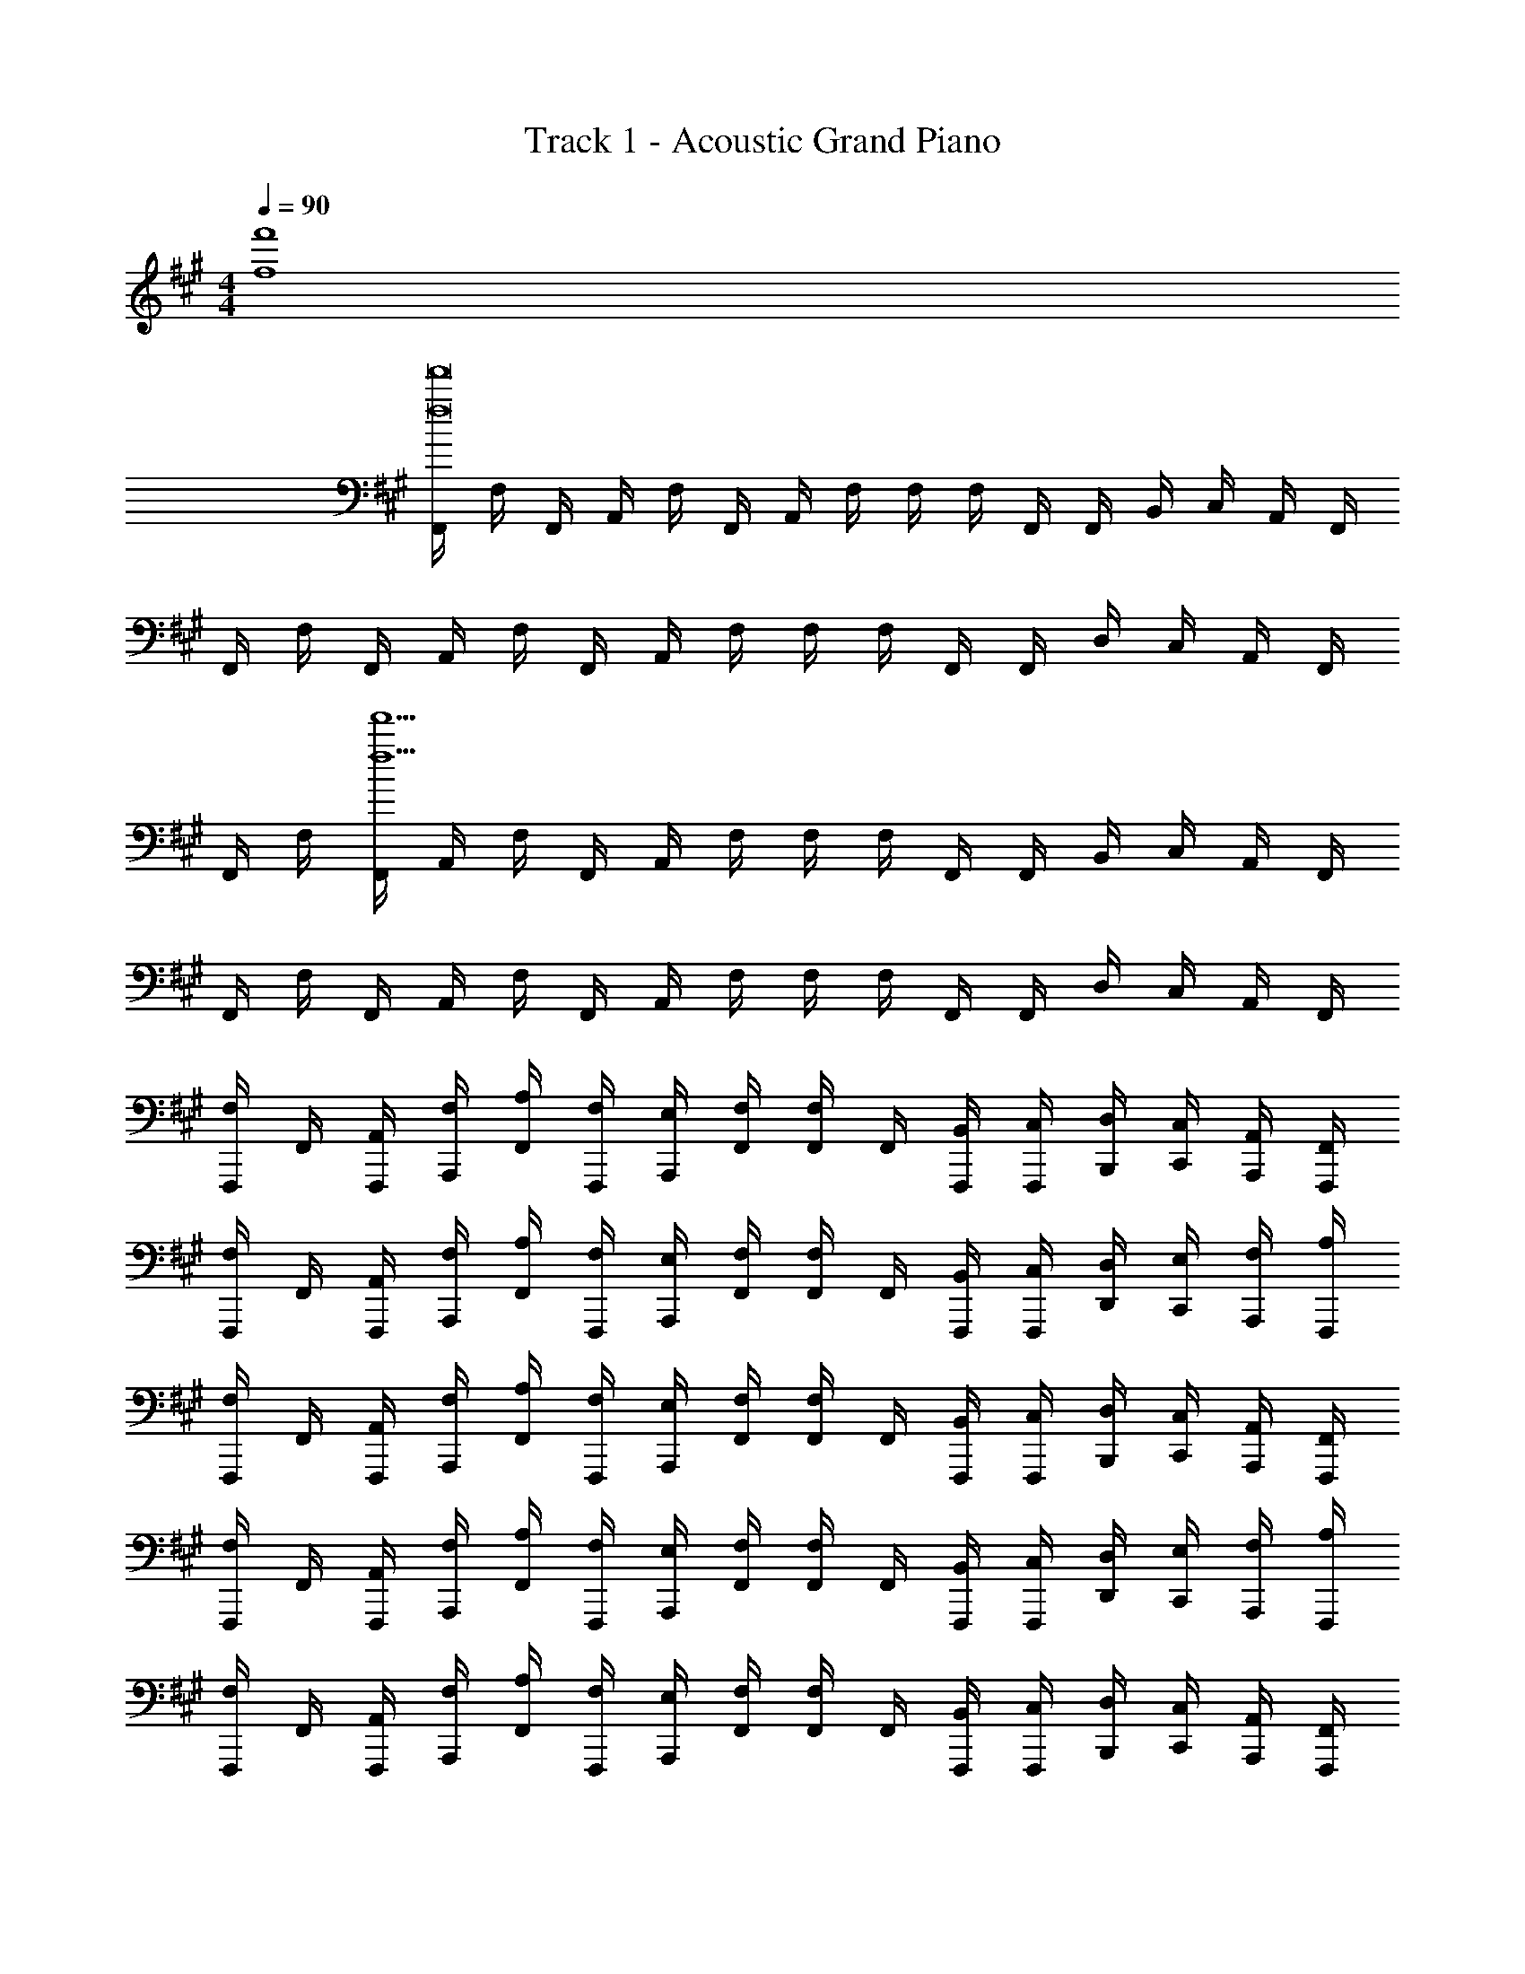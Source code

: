 X: 1
T: Track 1 - Acoustic Grand Piano
Z: ABC Generated by Starbound Composer v0.8.6
L: 1/4
M: 4/4
Q: 1/4=90
K: A
[f4f'4] 
[F,,/4f8f'8] F,/4 F,,/4 A,,/4 F,/4 F,,/4 A,,/4 F,/4 F,/4 F,/4 F,,/4 F,,/4 B,,/4 C,/4 A,,/4 F,,/4 
F,,/4 F,/4 F,,/4 A,,/4 F,/4 F,,/4 A,,/4 F,/4 F,/4 F,/4 F,,/4 F,,/4 D,/4 C,/4 A,,/4 F,,/4 
F,,/4 F,/4 [F,,/4f15/f'15/] A,,/4 F,/4 F,,/4 A,,/4 F,/4 F,/4 F,/4 F,,/4 F,,/4 B,,/4 C,/4 A,,/4 F,,/4 
F,,/4 F,/4 F,,/4 A,,/4 F,/4 F,,/4 A,,/4 F,/4 F,/4 F,/4 F,,/4 F,,/4 D,/4 C,/4 A,,/4 F,,/4 
[F,,,/4F,/] F,,/4 [A,,/4F,,,/4] [F,/4A,,,/4] [A,/4F,,/4] [F,/4F,,,/4] [E,/4A,,,/4] [F,/4F,,/4] [F,,/4F,/] F,,/4 [B,,/4F,,,/4] [C,/4F,,,/4] [D,/4B,,,/4] [C,/4C,,/4] [A,,/4A,,,/4] [F,,/4F,,,/4] 
[F,,,/4F,/] F,,/4 [A,,/4F,,,/4] [F,/4A,,,/4] [A,/4F,,/4] [F,/4F,,,/4] [E,/4A,,,/4] [F,/4F,,/4] [F,,/4F,/] F,,/4 [B,,/4F,,,/4] [C,/4F,,,/4] [D,/4D,,/4] [E,/4C,,/4] [F,/4A,,,/4] [A,/4F,,,/4] 
[F,,,/4F,/] F,,/4 [A,,/4F,,,/4] [F,/4A,,,/4] [A,/4F,,/4] [F,/4F,,,/4] [E,/4A,,,/4] [F,/4F,,/4] [F,,/4F,/] F,,/4 [B,,/4F,,,/4] [C,/4F,,,/4] [D,/4B,,,/4] [C,/4C,,/4] [A,,/4A,,,/4] [F,,/4F,,,/4] 
[F,,,/4F,/] F,,/4 [A,,/4F,,,/4] [F,/4A,,,/4] [A,/4F,,/4] [F,/4F,,,/4] [E,/4A,,,/4] [F,/4F,,/4] [F,,/4F,/] F,,/4 [B,,/4F,,,/4] [C,/4F,,,/4] [D,/4D,,/4] [E,/4C,,/4] [F,/4A,,,/4] [A,/4F,,,/4] 
[F,,,/4F,/] F,,/4 [A,,/4F,,,/4] [F,/4A,,,/4] [A,/4F,,/4] [F,/4F,,,/4] [E,/4A,,,/4] [F,/4F,,/4] [F,,/4F,/] F,,/4 [B,,/4F,,,/4] [C,/4F,,,/4] [D,/4B,,,/4] [C,/4C,,/4] [A,,/4A,,,/4] [F,,/4F,,,/4] 
[F,,,/4F,/] F,,/4 [A,,/4F,,,/4] [F,/4A,,,/4] [A,/4F,,/4] [F,/4F,,,/4] [E,/4A,,,/4] [F,/4F,,/4] [F,,/4F,/] F,,/4 [B,,/4F,,,/4] [C,/4F,,,/4] [D,/4D,,/4] [E,/4C,,/4] [F,/4A,,,/4] [A,/4F,,,/4] 
[F,,,/4F,/] F,,/4 [A,,/4F,,,/4] [F,/4A,,,/4] [A,/4F,,/4] [F,/4F,,,/4] [E,/4A,,,/4] [F,/4F,,/4] [F,,/4F,/] F,,/4 [B,,/4F,,,/4] [C,/4F,,,/4] [D,/4B,,,/4] [C,/4C,,/4] [A,,/4A,,,/4] [F,,/4F,,,/4] 
[F,,,/4F,/] F,,/4 [A,,/4F,,,/4] [F,/4A,,,/4] [A,/4F,,/4] [F,/4F,,,/4] [E,/4A,,,/4] [F,/4F,,/4] [F,,/4F,/] F,,/4 [B,,/4F,,,/4] [C,/4F,,,/4] [D,/4D,,/4] [E,/4C,,/4] [F,/4A,,,/4] [A,/4F,,,/4] 
[F,,/4F/] F,,,/4 [F/4A,,,/4] [F/4F,,/4] [F/4A,,/4] [E/4F,,/4] [E,,/4E/] F,,/4 [F,,/4E/] F,,,/4 [E/4B,,,/4] [C,,/4F3/4] D,,/4 C,,/4 [A,/4A,,,/4] [F,/4F,,,/4] 
[F/4F,,/4] [F/4F,,,/4] [F/4A,,,/4] [F,,/4A/] A,,/4 [E/4F,,/4] [E/4E,,/4] [E/4F,,/4] [F,,/4E/] F,,,/4 [E/4B,,,/4] [C,,/4F/] D,,/4 [F,/4F/4E,,/4] [F,/4F/4F,,/4] [F,/4C/4F/4A,,/4] 
[F,,/4F/] F,,,/4 [A,,,/4F/] F,,/4 [F/4A,,/4] [E/4F,,/4] [E/4E,,/4] [E/4F,,/4] [F,,/4E/] F,,,/4 [E/4B,,,/4] [C,,/4F/] D,,/4 [C/4C,,/4] [A,/4A,,,/4] [F,/4F,,,/4] 
[F,,/4F/] F,,,/4 [F/4A,,,/4] [F,,/4A3/4] A,,/4 F,,/4 [F/4E,,/4] [F/4F,,/4] [F,,/4F/] F,,,/4 [F/4B,,,/4] [C,,/4F3/4] D,,/4 E,,/4 [E/4F,,/4] [E/4A,,/4] 
[F/4F,,/4F,/4] [F/4F,,/4F,/4] [F,,/4F,/4F/] [F,,/4F,/4] [A/4F,,/4F,/4] [E/4F,,/4F,/4] [E/4F,,/4F,/4] [E/4F,,/4F,/4] [A,,/4A,/4E/] [A,,/4A,/4] [E/4A,,/4A,/4] [F,,/4F,/4F3/4] [F,,/4F,/4] [F,,/4F,/4] [A,/4E,,/4E,/4] [A,/4E,,/4E,/4] 
[F/4F,,/4F,/4] [F/4F,,/4F,/4] [F/4F,,/4F,/4] [F/4F,,/4F,/4] [A/4A,,/4] [E/4F,,/4] [E/4E,,/4] [E/4F,,/4] [E/4F,,/4] [F,,,/4E/] B,,,/4 [C,,/4F] D,,/4 E,,/4 F,,/4 [C/4A,,/4] 
[F/4F,,/4F,/4] [F/4F,,/4F,/4] [F/4F,,/4F,/4] [F/4F,,/4F,/4] [F,,/4F,/4A/] [F,,/4F,/4] [E/4F,,/4F,/4] [E/4F,,/4F,/4] [A,,/4A,/4E/] [A,,/4A,/4] [E/4A,,/4A,/4] [F,,/4F,/4F/] [F,,/4F,/4] [A,/4F,,/4F,/4] [A,/4E,,/4E,/4] [A,/4E,,/4E,/4] 
[F,,/4F,/4F/] [F,,/4F,/4] [F/4F,,/4F,/4] [F,,/4F,/4A/] A,,/4 [F,,/4E/] E,,/4 [F,,/4C/] F,,/4 [F,,,/4B,/] B,,,/4 [A,/4C,,/4] [D,,/4F,3/4] E,,/4 F,,/4 [F,/4A,,/4] 
[F/4F,,/4F,/4] [F/4F,,/4F,/4] [F,,/4F,/4F/] [F,,/4F,/4] [A,,/4F/] F,,/4 [F/4E,,/4] [F/4F,,/4] [F,,/4F,/4F/] [F,,/4F,/4] [F/4F,,/4F,/4] [F,,/4F,/4F/] D,/4 [F/4C,/4] [F/4A,,/4] [F/4F,,/4] 
[^E,,/4^E,/4^E/] [E,,/4E,/4] [E/4E,,/4E,/4] [E,,/4E,/4E3/4] [E,,/4E,/4] [E,,/4E,/4] [E/4E,,/4E,/4] [E/4E,,/4E,/4] [D,,/4D,/4D/] [D,,/4D,/4] [D/4D,,/4D,/4] [D,,/4D,/4D] [D,,/4D,/4] [D,,/4D,/4] [D,,/4D,/4] [F,/4D,,/4D,/4] 
[F/4F,,/4F,/4] [F/4F,,/4F,/4] [F/4F,,/4F,/4] [F/4F,,/4F,/4] [A/4F,,/4F,/4] [F/4F,,/4F,/4] [F,,/4F,/4=E/] [F,,/4F,/4] [A,,/4A,/4F/] [A,,/4A,/4] [F/4A,,/4A,/4] [F,,/4F,/4F3/4] [F,,/4F,/4] [F,,/4F,/4] [A,/4=E,,/4=E,/4] [F,/4E,,/4E,/4] 
[F/4F,,/4F,/4] [F/4F,,/4F,/4] [F/4F,,/4F,/4] [F/4F,,/4F,/4] [A,,/4A/] F,,/4 [F/4E,,/4] [E/4F,,/4] [F/4F,,/4] [A/4F,,,/4] [E/4B,,,/4] [C,,/4F5/4] D,,/4 E,,/4 F,,/4 A,,/4 
[F/4F,,/4F,/4] [F/4F,,/4F,/4] [F/4F,,/4F,/4] [F,,/4F,/4A/] A,,/4 [F/4F,,/4] [F/4E,,/4] [F/4F,,/4] [F,,/4F,/4F/] [F,,/4F,/4] [F/4F,,/4F,/4] [A/4F,,/4F,/4] [D,/4F/] C,/4 [F/4A,,/4] [F/4F,,/4] 
[^E/4^E,,/4^E,/4] [E/4E,,/4E,/4] [E/4E,,/4E,/4] [E,,/4E,/4E/] [E,,/4E,/4] [E/4E,,/4E,/4] [E/4E,,/4E,/4] [E/4E,,/4E,/4] [D,,/4D,/4D/] [D,,/4D,/4] [D/4D,,/4D,/4] [D,,/4D,/4D/] [D,,/4D,/4] [D/4D,,/4D,/4] [=E/4D,,/4D,/4] [^E/4D,,/4D,/4] 
[F/4F,,/4F,/4] [F/4F,,/4F,/4] [F/4F,,/4F,/4] [F/4F,,/4F,/4] [A/4F,,/4F,/4] [F/4F,,/4F,/4] [F,,/4F,/4F/] [F,,/4F,/4] [A,,/4A,/4F/] [A,,/4A,/4] [F/4A,,/4A,/4] [F,,/4F,/4F3/4] [F,,/4F,/4] [F,,/4F,/4] [=E/4=E,,/4=E,/4] [^E/4E,,/4E,/4] 
[F/4F,,/4F,/4] [F/4F,,/4F,/4] [F/4F,,/4F,/4] [=E/4F,,/4F,/4] [A,,/4F/] F,,/4 [E/4E,,/4] [E/4F,,/4] [C/4F,,/4] [C/4F,,,/4] [B,/4B,,,/4] [A,/4C,,/4] [D,,/4F,] E,,/4 F,,/4 A,,/4 
[F,,,/4F,/] F,,/4 [A,,/4F,,,/4] [F,/4A,,,/4] [A,/4F,,/4] [F,/4F,,,/4] [E,/4A,,,/4] [F,/4F,,/4] [F,,/4F,/] F,,/4 [B,,/4F,,,/4] [C,/4F,,,/4] [D,/4B,,,/4] [C,/4C,,/4] [A,,/4A,,,/4] [F,,/4F,,,/4] 
[F,,,/4F,/] F,,/4 [A,,/4F,,,/4] [F,/4A,,,/4] [A,/4F,,/4] [F,/4F,,,/4] [E,/4A,,,/4] [F,/4F,,/4] [F,,/4F,/] F,,/4 [B,,/4F,,,/4] [C,/4F,,,/4] [D,/4D,,/4] [E,/4C,,/4] [F,/4A,,,/4] [A,/4F,,,/4] 
[F,,,/4F,/] F,,/4 [A,,/4F,,,/4] [F,/4A,,,/4] [A,/4F,,/4] [F,/4F,,,/4] [E,/4A,,,/4] [F,/4F,,/4] [F,,/4F,/] F,,/4 [B,,/4F,,,/4] [C,/4F,,,/4] [D,/4B,,,/4] [C,/4C,,/4] [A,,/4A,,,/4] [F,,/4F,,,/4] 
[F,,,/4F,/] F,,/4 [A,,/4F,,,/4] [F,/4A,,,/4] [A,/4F,,/4] [F,/4F,,,/4] [E,/4A,,,/4] [F,/4F,,/4] [F,,/4F,/] F,,/4 [B,,/4F,,,/4] [C,/4F,,,/4] [D,/4D,,/4] [E,/4C,,/4] [F,/4A,,,/4] [A,/4F,,,/4] 
[F/4F,,/4F,/4] [F/4F,,/4F,/4] [F,,/4F/] F,,/4 [B/4F,,/4] [A/4F,,/4] [G/4F,,/4] [E/4F,,/4] [F/4F,,/4] [F/4F,,/4] [F/4F,,/4] [F,,/4A/] F,,/4 [F/4F,,/4] [F/4F,,/4] [E/4F,,/4] 
[F/4F,,/4F,/4] [F/4F,,/4F,/4] [F/4F,,/4F,/4] [F/4F,,/4F,/4] [A/4F,,/4] [G/4F,,/4] [G/4F,,/4] [F/4F,,/4] [F/4F,,/4] [F/4F,,/4] [E/4B,,/4] [C,/4F/] D,/4 [C/4B,,/4] [A,/4A,,/4] [F,/4G,,/4] 
[F/4F,,/4F,/4] [F/4F,,/4F,/4] [F/4F,,/4F,/4] [F/4F,,/4F,/4] [A/4F,/4] [F/4F,,/4] [A,,/4F3/8] [z/8F,/4] ^E/8 [F,/4F/] F,/4 [F/4F,,/4] [F,,/4F3/4] B,,/4 C,/4 [A,/4A,,/4] [F,/4F,,/4] 
[F/4F,,/4F,/4] [F/4F,,/4F,/4] [F,,/4F,/4F/] [F,,/4F,/4] [A/4F,/4] [F/4F,,/4] [F/4A,,/4] [F/4F,/4] [=E/4F,/4] [F/4F,,/4] [F/4A,,/4] [B,,/4F] C,/4 B,,/4 C,/4 [C/4E,/4] 
[F/4F,,/4F,/4] [F/4F,,/4F,/4] [F/4F,,/4F,/4] [F,,/4F,/4A3/4] [F,,/4F,/4] [F,,/4F,/4] [F/4F,,/4F,/4] [E/4F,,/4F,/4] [A,,/4A,/4F/] [A,,/4A,/4] [E/4A,,/4A,/4] [F,,/4F,/4F3/4] [F,,/4F,/4] [F,,/4F,/4] [A,/4E,,/4E,/4] [F,/4E,,/4E,/4] 
[F,,/4F,/4c/] [F,,/4F,/4] [F,,/4F,/4B/] [F,,/4F,/4] [A/4A,,/4] [F/4F,,/4] [F/4E,,/4] [F/4F,,/4] [F/4F,,/4] [F/4F,,,/4] [E/4B,,,/4] [C,,/4F] D,,/4 B,,,/4 A,,,/4 [A,/4G,,,/4] 
[F/4F,,/4F,/4] [F/4F,,/4F,/4] [F,,/4F,/4F/] [F,,/4F,/4] [F,,/4F,/4A/] [F,,/4F,/4] [F/4F,,/4F,/4] [E/4F,,/4F,/4] [F/4A,,/4A,/4] [F/4A,,/4A,/4] [F/4A,,/4A,/4] [F,,/4F,/4F3/4] [F,,/4F,/4] [F,,/4F,/4] [A,/4E,,/4E,/4] [F,/4E,,/4E,/4] 
[F/4F,,/4F,/4] [F/4F,,/4F,/4] [F/4F,,/4F,/4] [F/4F,,/4F,/4] [F/4A,,/4] [F,,/4F,3/4] E,,/4 F,,/4 [E/4F,,/4] [C/4F,,,/4] [B,/4B,,,/4] [C,,/4F,3/4] D,,/4 E,,/4 [F,/4F,,/4] [F,/4A,,/4] 
[F/4F,,/4F,/4] [F/4F,,/4F,/4] [F/4F,,/4F,/4] [F/4F,,/4F,/4] [A,,/4F/] F,,/4 [F/4E,,/4] [F/4F,,/4] [F,,/4F,/4F/] [F,,/4F,/4] [F/4F,,/4F,/4] [F,,/4F,/4F/] D,/4 [F/4C,/4] [F/4A,,/4] [F/4F,,/4] 
[^E,,/4^E,/4^E/] [E,,/4E,/4] [E/4E,,/4E,/4] [E,,/4E,/4E3/4] [E,,/4E,/4] [E,,/4E,/4] [E/4E,,/4E,/4] [E/4E,,/4E,/4] [D,,/4D,/4D/] [D,,/4D,/4] [D/4D,,/4D,/4] [D,,/4D,/4D] [D,,/4D,/4] [D,,/4D,/4] [D,,/4D,/4] [F,/4D,,/4D,/4] 
[F/4F,,/4F,/4] [F/4F,,/4F,/4] [F/4F,,/4F,/4] [F/4F,,/4F,/4] [A/4F,,/4F,/4] [F/4F,,/4F,/4] [F,,/4F,/4=E/] [F,,/4F,/4] [A,,/4A,/4F/] [A,,/4A,/4] [F/4A,,/4A,/4] [F,,/4F,/4F3/4] [F,,/4F,/4] [F,,/4F,/4] [A,/4=E,,/4=E,/4] [F,/4E,,/4E,/4] 
[F/4F,,/4F,/4] [F/4F,,/4F,/4] [F/4F,,/4F,/4] [F/4F,,/4F,/4] [A,,/4A/] F,,/4 [F/4E,,/4] [E/4F,,/4] [F/4F,,/4] [A/4F,,,/4] [E/4B,,,/4] [C,,/4F5/4] D,,/4 E,,/4 F,,/4 A,,/4 
[F/4F,,/4F,/4] [F/4F,,/4F,/4] [F/4F,,/4F,/4] [F,,/4F,/4A/] A,,/4 [F/4F,,/4] [F/4E,,/4] [F/4F,,/4] [F,,/4F,/4F/] [F,,/4F,/4] [F/4F,,/4F,/4] [A/4F,,/4F,/4] [D,/4F/] C,/4 [F/4A,,/4] [F/4F,,/4] 
[^E/4^E,,/4^E,/4] [E/4E,,/4E,/4] [E/4E,,/4E,/4] [E,,/4E,/4E/] [E,,/4E,/4] [E/4E,,/4E,/4] [E/4E,,/4E,/4] [E/4E,,/4E,/4] [D,,/4D,/4D/] [D,,/4D,/4] [D/4D,,/4D,/4] [D,,/4D,/4D/] [D,,/4D,/4] [D/4D,,/4D,/4] [=E/4D,,/4D,/4] [^E/4D,,/4D,/4] 
[F/4F,,/4F,/4] [F/4F,,/4F,/4] [F/4F,,/4F,/4] [F/4F,,/4F,/4] [A/4F,,/4F,/4] [F/4F,,/4F,/4] [F,,/4F,/4F/] [F,,/4F,/4] [A,,/4A,/4F/] [A,,/4A,/4] [F/4A,,/4A,/4] [F,,/4F,/4F3/4] [F,,/4F,/4] [F,,/4F,/4] [=E/4=E,,/4=E,/4] [^E/4E,,/4E,/4] 
[F/4F,,/4F,/4] [F/4F,,/4F,/4] [F/4F,,/4F,/4] [=E/4F,,/4F,/4] [A,,/4F/] F,,/4 [E/4E,,/4] [E/4F,,/4] [C/4F,,/4] [C/4F,,,/4] [B,/4B,,,/4] [A,/4C,,/4] [D,,/4F,] E,,/4 F,,/4 A,,/4 
[F,/4F,,,] F,,/4 A,,/4 F,/4 [A,/4F,,,] F,/4 E,/4 F,/4 [F,/4F,,,] F,,/4 B,,/4 C,/4 [D,/4F,,,] C,/4 A,,/4 F,,/4 
[^E,/4^E,,,] ^E,,/4 G,,/4 E,/4 [G,/4E,,,] E,/4 ^D,/4 E,/4 [=D,/4D,,,] D,,/4 A,,/4 D,/4 [A,/4D,,,] B,/4 A,/4 G,/4 
[F,/4F,,,] F,,/4 A,,/4 F,/4 [A,/4F,,,] F,/4 =E,/4 F,/4 [F,/4F,,,] F,,/4 B,,/4 C,/4 [D,/4F,,,] C,/4 A,,/4 F,,/4 
[F,/4F,,,] F,,/4 A,,/4 F,/4 [A,/4F,,,] F,/4 E,/4 F,/4 [F,/4F,,,] F,,/4 B,,/4 C,/4 [D,/4F,,,] C,/4 A,,/4 F,,/4 
[F,,/4F/] F,,,/4 [A/4A,,,/4] [F/4F,,/4] [B/4A,,/4] [c/4F,,/4] [G/4=E,,/4] [F/4F,,/4] [F,,/4E/] F,,,/4 [B,,,/4F/] C,,/4 [F/4D,,/4] [c/4C,,/4] [F/4A,,,/4] [G/4F,,,/4] 
[D,,,/4A/] D,,/4 [D,,,/4F/] F,,,/4 [B/4D,,/4] [A/4D,,,/4] [F,,,/4G/] D,,/4 [A/4E,,/4] [C/4E,,/4] [F/4=E,,,/4] [A/4E,,,/4] [G/4A,,,/4] [F/4B,,,/4] [E/4G,,,/4] [g/4E,,,/4] 
[F,,/4f/] F,,,/4 [A,,,/4c] F,,/4 A,,/4 F,,/4 [B/4E,,/4] [A/4F,,/4] [F,,/4c/] F,,,/4 [B,,,/4d/] C,,/4 [D,,/4c/] C,,/4 [B/4A,,,/4] [A/4F,,,/4] 
[D,,,/4A/] D,,/4 [D,,,/4F/] F,,,/4 [D,,/4a/] D,,,/4 [F,,,/4b/] D,,/4 [E,,/4g/] E,,/4 [E,,,/4f/] E,,,/4 [A,,,/4e/] B,,,/4 [G,,,/4B/] E,,,/4 
[F,,/4F/] F,,,/4 [A/4A,,,/4] [F/4F,,/4] [B/4A,,/4] [c/4F,,/4] [G/4E,,/4] [F/4F,,/4] [F,,/4E/] F,,,/4 [B,,,/4F/] C,,/4 [F/4D,,/4] [c/4C,,/4] [F/4A,,,/4] [G/4F,,,/4] 
[D,,,/4A/] D,,/4 [D,,,/4F/] F,,,/4 [B/4D,,/4] [A/4D,,,/4] [F,,,/4G/] D,,/4 [A/4E,,/4] [C/4E,,/4] [F/4E,,,/4] [A/4E,,,/4] [G/4A,,,/4] [F/4B,,,/4] [E/4G,,,/4] [g/4E,,,/4] 
[F,,/4f/] F,,,/4 [A,,,/4c] F,,/4 A,,/4 F,,/4 [B/4E,,/4] [A/4F,,/4] [F,,/4c/f/] F,,,/4 [B,,,/4d/] C,,/4 [D,,/4c/] C,,/4 [B/4A,,,/4] [A/4F,,,/4] 
[D,,,/4F] D,,/4 D,,,/4 F,,,/4 [D,,/4dfa] D,,,/4 F,,,/4 D,,/4 [E,,/4e2g2b2] E,,/4 E,,,/4 E,,,/4 A,,,/4 B,,,/4 G,,,/4 E,,,/4 
[F,,,/4Acf] F,,/4 F,,,/4 A,,,/4 [A,/4F,,/4] [F,/4F,,,/4] [E,/4A,,,/4] [F,/4F,,/4] [F,,/4F,/] F,,/4 [B,,/4F,,,/4] [C,/4F,,,/4] [D,/4B,,,/4] [C,/4C,,/4] [A,,/4A,,,/4] [F,,/4F,,,/4] 
[F,,,/4F,/] F,,/4 [A,,/4F,,,/4] [F,/4A,,,/4] [A,/4F,,/4] [F,/4F,,,/4] [E,/4A,,,/4] [F,/4F,,/4] [F,,/4F,/] F,,/4 [B,,/4F,,,/4] [C,/4F,,,/4] [D,/4D,,/4] [E,/4C,,/4] [F,/4A,,,/4] [A,/4F,,,/4] 
[F,,,/4F,/] F,,/4 [A,,/4F,,,/4] [F,/4A,,,/4] [A,/4F,,/4] [F,/4F,,,/4] [E,/4A,,,/4] [F,/4F,,/4] [F,,/4F,/] F,,/4 [B,,/4F,,,/4] [C,/4F,,,/4] [D,/4B,,,/4] [C,/4C,,/4] [A,,/4A,,,/4] [F,,/4F,,,/4] 
[F,,,/4F,/] F,,/4 [A,,/4F,,,/4] [F,/4A,,,/4] [A,/4F,,/4] [F,/4F,,,/4] [E,/4A,,,/4] [F,/4F,,/4] [F,,/4F,/] F,,/4 [B,,/4F,,,/4] [C,/4F,,,/4] [D,/4D,,/4] [E,/4C,,/4] [F,/4A,,,/4] [A,/4F,,,/4] 
[F/4F,,,/4] [F/4F,,/4] [F/4F,,,/4] [A,,,/4A/] F,,/4 [F/4F,,,/4] [F/4A,,,/4] [F/4F,,/4] [F,,/4F/] F,,/4 [F/4F,,,/4] [A/4F,,,/4] [B,,,/4F/] C,,/4 [F/4A,,,/4] [F/4F,,,/4] 
[^E/4^E,,,/4] [E/4^E,,/4] [E/4E,,,/4] [G,,,/4E/] E,,/4 [E/4E,,,/4] [E/4G,,,/4] [E/4E,,/4] [D,,/4D/] D,,/4 [D/4D,,,/4] [D,,,/4D/] B,,,/4 [D/4A,,,/4] [=E/4E,,,/4] [^E/4D,,,/4] 
[F/4F,,,/4] [F/4F,,/4] [F/4F,,,/4] [F/4A,,,/4] [A/4F,,/4] [F/4F,,,/4] [A,,,/4F/] F,,/4 [F,,/4F/] F,,/4 [F/4F,,,/4] [F,,,/4F3/4] B,,,/4 C,,/4 [=E/4A,,,/4] [^E/4F,,,/4] 
[F/4F,,,/4] [F/4F,,/4] [F/4F,,,/4] [=E/4A,,,/4] [F,,/4F/] F,,,/4 [E/4A,,,/4] [E/4F,,/4] [C/4F,,/4] [C/4F,,/4] [B,/4F,,,/4] [A,/4F,,,/4] [B,,,/4F,] C,,/4 A,,,/4 F,,,/4 
[=G,,/4d3/] =G,,,/4 ^A,,,/4 G,,/4 ^A,,/4 G,,/4 [^B/4E,,/4] [^A/4G,,/4] [G,,/4d/] G,,,/4 [^B,,,/4=g/] D,,/4 [^D,,/4B/] =D,,/4 [A,,,/4d/] G,,,/4 
[^D,,/4^d] ^D,,,/4 G,,,/4 D,,/4 [G,,/4=d/] D,,/4 [B/4=D,,/4] [d/4^D,,/4] [E,,/4^e] E,,,/4 =A,,,/4 E,,/4 [A,,/4^a/] ^B,,/4 [A,,/4=a/] =A,,/4 
[G,,/4g/] G,,,/4 [^A,,,/4d/] G,,/4 [g/4^A,,/4] [d/4G,,/4] [e/4E,,/4] [g/4G,,/4] [d/4G,,/4] [^d/4G,,,/4] [=d/4B,,,/4] [B/4=D,,/4] [^E/4^D,,/4] [A/4=D,,/4] [B/4A,,,/4] [=G/4G,,,/4] 
[^D,,/4D/] D,,,/4 [G,,,/4^D/] D,,/4 [G,,/4^a] D,,/4 =D,,/4 ^D,,/4 [E,,/4=a/] E,,,/4 [=A,,,/4g/] E,,/4 [A,,/4e] B,,/4 A,,/4 =A,,/4 
[G,,/4G/] G,,,/4 [^A,,,/4G/] G,,/4 [^A,,/4G/] G,,/4 [E/4E,,/4] [G/4G,,/4] [G/4G,,/4] [G/4G,,,/4] [B,,,/4=A/] =D,,/4 [^D,,/4^A] =D,,/4 A,,,/4 G,,,/4 
[^D,,/4G/] D,,,/4 [G/4G,,,/4] [G/4D,,/4] [G/4G,,/4] [G/4D,,/4] [A/4=D,,/4] [A/4^D,,/4] [A/4E,,/4] [=A/4E,,,/4] [G/4=A,,,/4] [E,,/4A] A,,/4 B,,/4 A,,/4 [=D/4=A,,/4] 
[G,,/4^A/] G,,,/4 [A/4^A,,,/4] [G,,/4A/] ^A,,/4 [G/4G,,/4] [E,,/4G/] G,,/4 [G,,/4G/] G,,,/4 [E/4B,,,/4] [=D,,/4G3/4] ^D,,/4 =D,,/4 [A,,,/4G/] G,,,/4 
[^D,,/4A/] D,,,/4 [A/4G,,,/4] [D,,/4A/] G,,/4 [=A/4D,,/4] [^A/4=D,,/4] [B/4^D,,/4] [E,,/4=A/] E,,,/4 [A/4=A,,,/4] [A/4E,,/4] [A,,/4G/] B,,/4 [G/4A,,/4] [G/4=A,,/4] 
[G,,/4^A/] G,,,/4 [A/4^A,,,/4] [G,,/4A/] ^A,,/4 [=A/4G,,/4] [A/4E,,/4] [A/4G,,/4] [G,,/4^A/] G,,,/4 [=A/4B,,,/4] [A/4=D,,/4] [^D,,/4G/] =D,,/4 [A,,,/4G/] G,,,/4 
[^D,,/4G/] D,,,/4 [A/4G,,,/4] [D,,/4^A3/4] G,,/4 D,,/4 [A/4=D,,/4] [A/4^D,,/4] [E,,/4B/] E,,,/4 [=A/4=A,,,/4] [A/4E,,/4] [A,,/4G/] B,,/4 [A,,/4G/] =A,,/4 
[G,,/4^A/] G,,,/4 [^A,,,/4A/] G,,/4 [^A,,/4A/] G,,/4 [E,,/4A/] G,,/4 [=A/4G,,/4] [^A/4G,,,/4] [=A/4B,,,/4] [^A/4=D,,/4] [^D,,/4G/] =D,,/4 [G/4A,,,/4] [G,,,/4G3/4] 
^D,,/4 D,,,/4 [G,,,/4=A/] D,,/4 [G,,/4^A/] D,,/4 [=D,,/4G/] ^D,,/4 [E,,/4B3/4] E,,,/4 =A,,,/4 [E,,/4=A3/4] A,,/4 B,,/4 [^A/4A,,/4] [=A/4=A,,/4] 
[G,,/4G] G,,,/4 ^A,,,/4 G,,/4 [^A,,/4G3/^A3/d3/] G,,/4 E,,/4 G,,/4 G,,/4 G,,,/4 [B/4B,,,/4] [A/4=D,,/4] [^D,,/4d/] =D,,/4 [A,,,/4g/] G,,,/4 
[^D,,/4G/B/] D,,,/4 [G,,,/4d/] D,,/4 [G,,/4GA^d] D,,/4 =D,,/4 ^D,,/4 [E,,/4=A/=d/] E,,,/4 [B/4=A,,,/4] [d/4E,,/4] [A,,/4Ae] B,,/4 A,,/4 =A,,/4 
[G,,/4^a/] G,,,/4 [^A,,,/4=a/] G,,/4 [G/4^A,,/4] [D/4G,,/4] [^A,/4E,,/4] [=G,/4G,,/4] [^A/4G,,/4] [D/4G,,,/4] [=A/4B,,,/4] [E/4=D,,/4] [G/4^D,,/4] [^D/4=D,,/4] [=D/4A,,,/4] [^B,/4G,,,/4] 
[A,/4^D,,/4] [G,/4D,,,/4] [^E,/4G,,,/4] [G,/4D,,/4] [d/4G,,/4] [^A/4D,,/4] [^d/4=D,,/4] [A/4^D,,/4] [E,,/4=d] E,,,/4 =A,,,/4 E,,/4 [A,,/4e] B,,/4 A,,/4 =A,,/4 
[G/4G,,/4] [D/4G,,,/4] [G/4^A,,,/4] [D/4G,,/4] [G/4^A,,/4] [=A/4G,,/4] [^A/4E,,/4] [d/4G,,/4] [g/4G,,/4] [d/4G,,,/4] [g/4B,,,/4] [^d/4=D,,/4] [=d/4^D,,/4] [B/4=D,,/4] [A/4A,,,/4] [G/4G,,,/4] 
[^D/4^D,,/4] [A,/4D,,,/4] [D/4G,,,/4] [G/4D,,/4] [D/4G,,/4] [A,/4D,,/4] [A/4=D,,/4] [d/4^D,,/4] [^d/4E,,/4] [=d/4E,,,/4] [d/4=A,,,/4] [A/4E,,/4] [A,,/4=Ae] B,,/4 A,,/4 =A,,/4 
[G,,/4d2g2^a2] G,,,/4 ^A,,,/4 G,,/4 ^A,,/4 G,,/4 E,,/4 G,,/4 [G,,/4^A2d2g2] G,,,/4 B,,,/4 =D,,/4 ^D,,/4 =D,,/4 A,,,/4 G,,,/4 
[^D,,/4G/A/^d/] D,,,/4 [G,,,/4=d/] D,,/4 [G,,/4B/] D,,/4 [=D,,/4A/] ^D,,/4 [E,,/4=ABe] E,,,/4 =A,,,/4 E,,/4 [A,,/4A/d/f/] B,,/4 A,,/4 [=D/4=A,,/4] 
[G/4G,,/4] [G/4G,,,/4] [G/4^A,,,/4] [G,,/4^A/] ^A,,/4 [G/4G,,/4] [G/4E,,/4] [D/4G,,/4] [G,,/4G/] G,,,/4 [G/4B,,,/4] [=D,,/4G/] ^D,,/4 [G/4=D,,/4] [G/4A,,,/4] [G/4G,,,/4] 
[A/4^D,,/4] [A/4D,,,/4] [A/4G,,,/4] [D,,/4A/] G,,/4 [A/4D,,/4] [=D,,/4A/] ^D,,/4 [A/4E,,/4] [=A/4E,,,/4] [A/4=A,,,/4] [E,,/4A] A,,/4 B,,/4 A,,/4 [D/4=A,,/4] 
[^A/4G,,/4] [A/4G,,,/4] [A/4^A,,,/4] [A/4G,,/4] [A/4^A,,/4] [G/4G,,/4] [E,,/4G/] G,,/4 [G,,/4G/] G,,,/4 [G/4B,,,/4] [=D,,/4G5/4] ^D,,/4 =D,,/4 A,,,/4 G,,,/4 
[A/4^D,,/4] [A/4D,,,/4] [A/4G,,,/4] [A/4D,,/4] [A/4G,,/4] [=A/4D,,/4] [A/4=D,,/4] [A/4^D,,/4] [E,,/4B/] E,,,/4 [B/4=A,,,/4] [B/4E,,/4] [A,,/4^A] B,,/4 A,,/4 =A,,/4 
[G/4G,,/4] [G/4G,,,/4] [G/4^A,,,/4] [G,,/4A/] ^A,,/4 [G/4G,,/4] [G/4E,,/4] [G/4G,,/4] [G,,/4G/] G,,,/4 [G/4B,,,/4] [=D,,/4G3/4] ^D,,/4 =D,,/4 [G/4A,,,/4] [E/4G,,,/4] 
[^D/4^D,,/4] [D/4D,,,/4] [D/4G,,,/4] [D,,/4G/] G,,/4 [A/4D,,/4] [A/4=D,,/4] [A/4^D,,/4] [A/4E,,/4] [=A/4E,,,/4] [A/4=A,,,/4] [E,,/4A/] A,,/4 [A/4B,,/4] [G/4A,,/4] [A/4=A,,/4] 
[^A/4G,,/4] [A/4G,,,/4] [A/4^A,,,/4] [A/4G,,/4] [^A,,/4B/] G,,/4 [B/4E,,/4] [B/4G,,/4] [d/4G,,/4] [d/4G,,,/4] [d/4B,,,/4] [d/4=D,,/4] [B/4^D,,/4] [A/4=D,,/4] [A/4A,,,/4] [A/4G,,,/4] 
[G/4^D,,/4] [G/4D,,,/4] [G/4G,,,/4] [G/4D,,/4] [G,,/4G/] D,,/4 [G/4=D,,/4] [G/4^D,,/4] [=A/4E,,/4] [A/4E,,,/4] [A/4=A,,,/4] [A/4E,,/4] [A,,/4A/] B,,/4 [G/4A,,/4] [A/4=A,,/4] 
[G/G,,4D,4G,4] G/ 
Q: 1/4=88
A/ A/4 [z/4^A7/4] 
Q: 1/4=87
z 
Q: 1/4=86
z/ G/ 
Q: 1/4=85
[F/F,,2C,2F,2] F/ 
Q: 1/4=84
F/4 E/4 =E/ 
Q: 1/4=83
[zD3/D,,2^A,,2^D,2] 
Q: 1/4=82
z/ ^E/4 F/4 
Q: 1/4=81
[G/G,,4=D,4G,4] G/ 
Q: 1/4=80
=A/ A/4 [z/4^A3/4] 
Q: 1/4=79
z/ G/ G/ G/ 
Q: 1/4=78
[F/F,,2C,2F,2] F/ 
Q: 1/4=77
F/4 E/4 =E/ 
Q: 1/4=76
[D3/D,,2A,,2^D,2] ^E/4 F/4 
Q: 1/4=75
[G/G,,4=D,4G,4] G/ =A/ A/4 [z/4^A3/4] 
Q: 1/4=74
z/ G/ =D/ G/ 
[F/4F,,2C,2F,2] F/4 [z/5F/] 
Q: 1/4=72
z3/10 F/4 [z5/32E/4] 
Q: 1/4=71
z3/32 =E/ [z/9^DD,,2A,,2^D,2] 
Q: 1/4=70
z101/144 
Q: 1/4=69
z7/16 D/4 [z/32^E/4] 
Q: 1/4=68
z7/32 F/4 
[z7/32G/G,,4=D,4G,4] 
Q: 1/4=67
z9/32 [z5/12A/] 
Q: 1/4=66
z/12 A/4 =A/4 [z/8A/4] 
Q: 1/4=65
z/8 A/4 [z/3G/] 
Q: 1/4=64
z/6 G/ =D/ [z2/9G/4] 
Q: 1/4=63
z/36 G/4 
[z7/16A/F,,2C,2F,2] 
Q: 1/4=62
z/16 G/ F/ E/4 [z3/32=E/4] 
Q: 1/4=61
z5/32 [z11/20^DD,,2A,,2^D,2] 
Q: 1/4=60
z7/10 D/4 ^E/4 F/4 
[g/4G,] G/4 d/4 g/4 [^d/4D,] ^A/4 d/4 f/4 [=d/4=D,] A/4 d/4 A/4 [=A/4A,,] ^A/4 =A/4 F/4 
[G8^A8d8g8G,,8D,8G,8] 
